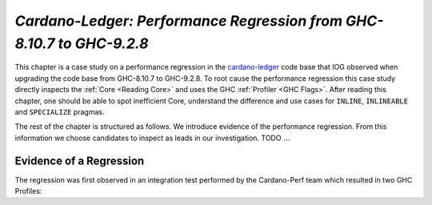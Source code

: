 .. _cardano regression case study:

..
   Local Variables
.. |c-l| replace:: `cardano-ledger <https://github.com/input-output-hk/cardano-ledger/>`__
.. |new| replace:: GHC-9.2.8
.. |old| replace:: GHC-8.10.7
.. |inline|     replace:: ``INLINE``
.. |inlineable| replace:: ``INLINEABLE``
.. |spec|       replace:: ``SPECIALIZE``


`Cardano-Ledger: Performance Regression from GHC-8.10.7 to GHC-9.2.8`
=====================================================================

This chapter is a case study on a performance regression in the |c-l| code base
that IOG observed when upgrading the code base from |old| to |new|. To root
cause the performance regression this case study directly inspects the
:ref:`Core <Reading Core>` and uses the GHC :ref:`Profiler <GHC Flags>`. After
reading this chapter, one should be able to spot inefficient Core, understand
the difference and use cases for |inline|, |inlineable| and |spec| pragmas.

The rest of the chapter is structured as follows. We introduce evidence of the
performance regression. From this information we choose candidates to inspect as
leads in our investigation. TODO :math:`\ldots{}`


Evidence of a Regression
------------------------

The regression was first observed in an integration test performed by the
Cardano-Perf team which resulted in two GHC Profiles:
